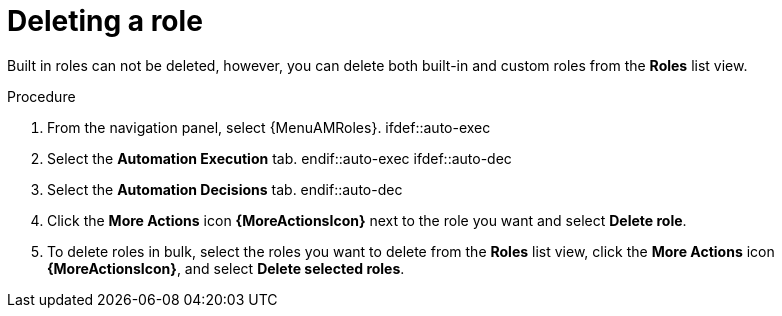 :_mod-docs-content-type: PROCEDURE

[id="proc-gw-delete-roles_{context}"]

= Deleting a role

Built in roles can not be deleted, however, you can delete both built-in and custom roles from the *Roles* list view.

.Procedure

. From the navigation panel, select {MenuAMRoles}.
ifdef::auto-exec
. Select the *Automation Execution* tab.
endif::auto-exec
ifdef::auto-dec
. Select the *Automation Decisions* tab.
endif::auto-dec
. Click the *More Actions* icon *{MoreActionsIcon}* next to the role you want and select *Delete role*.
. To delete roles in bulk, select the roles you want to delete from the *Roles* list view, click the *More Actions* icon *{MoreActionsIcon}*, and select *Delete selected roles*.
